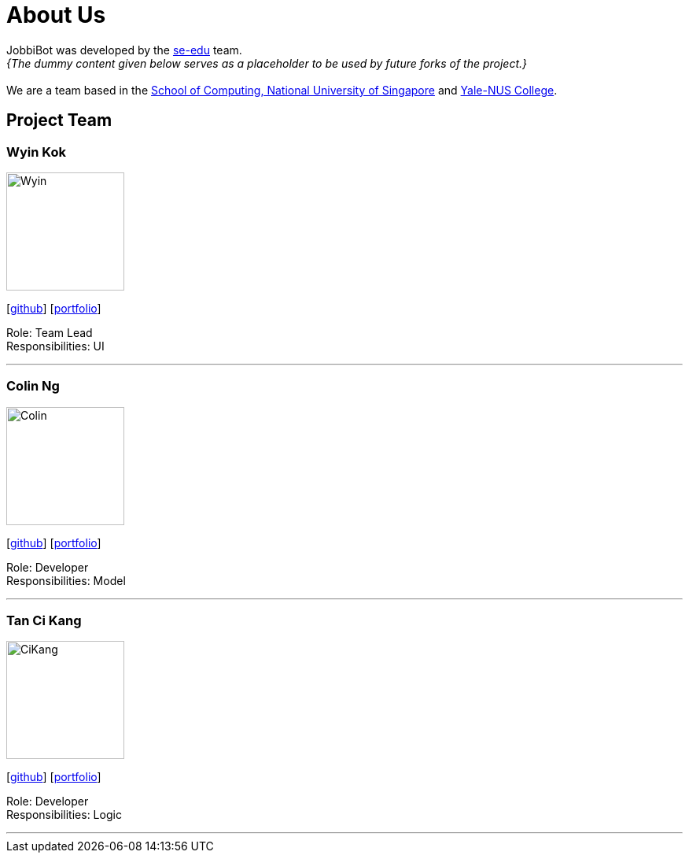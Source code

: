 = About Us
:relfileprefix: team/
:imagesDir: images
:stylesDir: stylesheets

JobbiBot was developed by the https://se-edu.github.io/docs/Team.html[se-edu] team. +
_{The dummy content given below serves as a placeholder to be used by future forks of the project.}_ +
{empty} +
We are a team based in the http://www.comp.nus.edu.sg[School of Computing, National University of Singapore]
and https://www.yale-nus.edu.sg[Yale-NUS College].

== Project Team

=== Wyin Kok
image::Wyin.jpg[width="150", align="left"]
{empty}[http://github.com/wyinkok[github]] [<<Wyin#, portfolio>>]

Role: Team Lead +
Responsibilities: UI

'''

=== Colin Ng
image::Colin.png[width="150", align="left"]
{empty}[http://github.com/niloc94[github]] [<<Colin#, portfolio>>]

Role: Developer +
Responsibilities: Model

'''

=== Tan Ci Kang
image::CiKang.jpg[width="150", align="left"]
{empty}[https://github.com/TanCiKang[github]] [<<CiKang#, portfolio>>]

Role: Developer +
Responsibilities: Logic

'''

